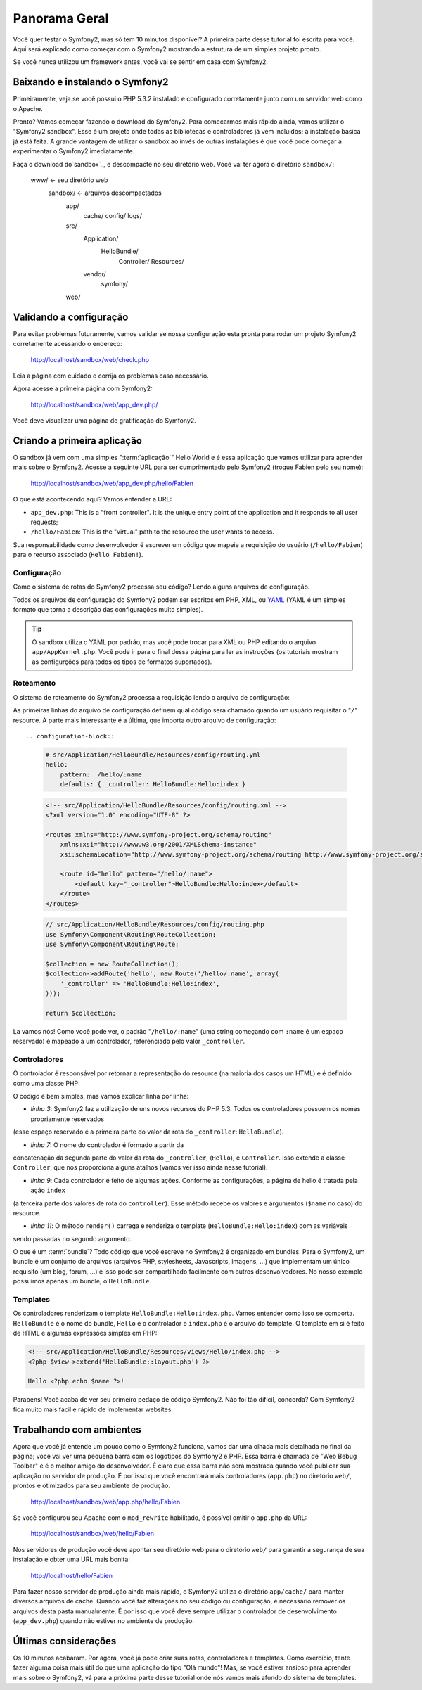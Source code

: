 Panorama Geral
==============

Você quer testar o Symfony2, mas só tem 10 minutos disponível? A primeira parte 
desse tutorial foi escrita para você. Aqui será explicado como começar com o Symfony2 
mostrando a estrutura de um simples projeto pronto.

Se você nunca utilizou um framework antes, você vai se sentir em casa com Symfony2.

.. index::
   pair: Sandbox; Download

Baixando e instalando o Symfony2
--------------------------------

Primeiramente, veja se você possui o PHP 5.3.2 instalado e configurado corretamente 
junto com um servidor web como o Apache.

Pronto? Vamos começar fazendo o download do Symfony2. Para comecarmos mais rápido ainda, 
vamos utilizar o "Symfony2 sandbox". Esse é um projeto onde todas as bibliotecas e 
controladores já vem incluídos; a instalação básica já está feita. A grande vantagem 
de utilizar o sandbox ao invés de outras instalações é que você pode começar a 
experimentar o Symfony2 imediatamente.

Faça o download do`sandbox`_, e descompacte no seu diretório web. Você vai ter agora 
o diretório ``sandbox/``:  

    www/ <- seu diretório web
        sandbox/ <- arquivos descompactados
            app/
                cache/
                config/
                logs/
            src/
                Application/
                    HelloBundle/
                        Controller/
                        Resources/
                vendor/
                    symfony/
            web/

.. index::
   single: Instalação; Checar

Validando a configuração
------------------------

Para evitar problemas futuramente, vamos validar se nossa configuração 
esta pronta para rodar um projeto Symfony2 corretamente acessando o endereço:

    http://localhost/sandbox/web/check.php

Leia a página com cuidado e corrija os problemas caso necessário.

Agora acesse a primeira página com Symfony2:  

    http://localhost/sandbox/web/app_dev.php/

Você deve visualizar uma página de gratificação do Symfony2.

Criando a primeira aplicação
----------------------------

O sandbox já vem com uma simples ":term:`aplicação`" Hello World e é essa aplicação 
que vamos utilizar para aprender mais sobre o Symfony2. Acesse a seguinte URL para 
ser cumprimentado pelo Symfony2 (troque Fabien pelo seu nome):

    http://localhost/sandbox/web/app_dev.php/hello/Fabien

O que está acontecendo aqui? Vamos entender a URL:

.. index:: Front Controller

* ``app_dev.php``: This is a "front controller". It is the unique entry point
  of the application and it responds to all user requests;

* ``/hello/Fabien``: This is the "virtual" path to the resource the user wants
  to access.

Sua responsabilidade como desenvolvedor é escrever um código que mapeie a requisição 
do usuário (``/hello/Fabien``) para o recurso associado (``Hello Fabien!``). 

.. index::
   single: Configuração

Configuração
~~~~~~~~~~~~

Como o sistema de rotas do Symfony2 processa seu código? Lendo alguns arquivos de configuração.

Todos os arquivos de configuração do Symfony2 podem ser escritos em PHP, XML, ou 
`YAML`_ (YAML é um simples formato que torna a descrição das configurações muito simples).

.. tip::
    
    O sandbox utiliza o YAML por padrão, mas você pode trocar para XML ou PHP 
    editando o arquivo ``app/AppKernel.php``. Você pode ir para o final dessa 
    página para ler as instruções (os tutoriais mostram as configurções 
    para todos os tipos de formatos suportados).
    
.. index::
   single: Roteamento
   pair: Configuração; Rotas

Roteamento
~~~~~~~~~~

O sistema de roteamento do Symfony2 processa a requisição lendo o arquivo de configuração:

.. configuration-block::

    .. code-block:: yaml

        # app/config/routing.yml
        homepage:
            pattern:  /
            defaults: { _controller: FrameworkBundle:Default:index }

        hello:
            resource: HelloBundle/Resources/config/routing.yml

    .. code-block:: xml

        <!-- app/config/routing.xml -->
        <?xml version="1.0" encoding="UTF-8" ?>

        <routes xmlns="http://www.symfony-project.org/schema/routing"
            xmlns:xsi="http://www.w3.org/2001/XMLSchema-instance"
            xsi:schemaLocation="http://www.symfony-project.org/schema/routing http://www.symfony-project.org/schema/routing/routing-1.0.xsd">

            <route id="homepage" pattern="/">
                <default key="_controller">FrameworkBundle:Default:index</default>
            </route>

            <import resource="HelloBundle/Resources/config/routing.xml" />
        </routes>

    .. code-block:: php

        // app/config/routing.php
        use Symfony\Component\Routing\RouteCollection;
        use Symfony\Component\Routing\Route;

        $collection = new RouteCollection();
        $collection->addRoute('homepage', new Route('/', array(
            '_controller' => 'FrameworkBundle:Default:index',
        )));
        $collection->addCollection($loader->import("HelloBundle/Resources/config/routing.php"));

        return $collection;

As primeiras linhas do arquivo de configuração definem qual código será chamado 
quando um usuário requisitar o "``/``" resource. A parte mais interessante é a última, 
que importa outro arquivo de configuração::

.. configuration-block::

    .. code-block:: yaml

        # src/Application/HelloBundle/Resources/config/routing.yml
        hello:
            pattern:  /hello/:name
            defaults: { _controller: HelloBundle:Hello:index }

    .. code-block:: xml

        <!-- src/Application/HelloBundle/Resources/config/routing.xml -->
        <?xml version="1.0" encoding="UTF-8" ?>

        <routes xmlns="http://www.symfony-project.org/schema/routing"
            xmlns:xsi="http://www.w3.org/2001/XMLSchema-instance"
            xsi:schemaLocation="http://www.symfony-project.org/schema/routing http://www.symfony-project.org/schema/routing/routing-1.0.xsd">

            <route id="hello" pattern="/hello/:name">
                <default key="_controller">HelloBundle:Hello:index</default>
            </route>
        </routes>

    .. code-block:: php

        // src/Application/HelloBundle/Resources/config/routing.php
        use Symfony\Component\Routing\RouteCollection;
        use Symfony\Component\Routing\Route;

        $collection = new RouteCollection();
        $collection->addRoute('hello', new Route('/hello/:name', array(
            '_controller' => 'HelloBundle:Hello:index',
        )));

        return $collection;

La vamos nós! Como você pode ver, o padrão "``/hello/:name``" (uma string começando 
com ``:name`` é um espaço reservado) é mapeado a um controlador, referenciado pelo valor ``_controller``. 

.. index::
   single: Controlador
   single: MVC; Controlador

Controladores
~~~~~~~~~~~~~

O controlador é responsável por retornar a representação do resource (na maioria dos casos um HTML) e é definido como uma classe PHP:

.. code-block:: php
   :linenos:

    // src/Application/HelloBundle/Controller/HelloController.php

    namespace Application\HelloBundle\Controller;

    use Symfony\Bundle\FrameworkBundle\Controller\Controller;

    class HelloController extends Controller
    {
        public function indexAction($name)
        {
            return $this->render('HelloBundle:Hello:index.php', array('name' => $name));

            // render a Twig template instead
            // return $this->render('HelloBundle:Hello:index.twig', array('name' => $name));
        }
    }

O código é bem simples, mas vamos explicar linha por linha:

* *linha 3*: Symfony2 faz a utilização de uns novos recursos do PHP 5.3. Todos os controladores possuem os nomes propriamente reservados 
(esse espaço reservado é a primeira parte do valor da rota do ``_controller``: ``HelloBundle``).

* *linha 7*: O nome do controlador é formado a partir da 
concatenação da segunda parte do valor da rota do ``_controller``, (``Hello``), e ``Controller``. Isso extende a classe ``Controller``, 
que nos proporciona alguns atalhos (vamos ver isso ainda nesse tutorial).
  
* *linha 9*: Cada controlador é feito de algumas ações. Conforme as configurações, a página de hello é tratada pela ação ``index`` 
(a terceira parte dos valores de rota do ``controller``). Esse método recebe os valores e argumentos (``$name`` no caso) do resource.

* *linha 11*: O método ``render()`` carrega e renderiza o template (``HelloBundle:Hello:index``) com as variáveis 
sendo passadas no segundo argumento. 

O que é um :term:`bundle`? Todo código que você escreve no Symfony2 é organizado em bundles. Para o Symfony2, um bundle é um 
conjunto de arquivos (arquivos PHP, stylesheets, Javascripts, imagens, ...) que implementam um único requisito (um blog, forum, ...) 
e isso pode ser compartilhado facilmente com outros desenvolvedores. No nosso exemplo possuimos apenas um bundle, o ``HelloBundle``.

Templates
~~~~~~~~~

Os controladores renderizam o template ``HelloBundle:Hello:index.php``. Vamos entender como isso se comporta. ``HelloBundle`` é o nome do bundle, 
``Hello`` é o controlador e ``index.php`` é o arquivo do template. O template em si é feito de HTML e algumas expressões simples em PHP:

.. code-block:: html+php

    <!-- src/Application/HelloBundle/Resources/views/Hello/index.php -->
    <?php $view->extend('HelloBundle::layout.php') ?>

    Hello <?php echo $name ?>!

Parabéns! Você acaba de ver seu primeiro pedaço de código Symfony2. Não foi tão difícil, concorda? Com Symfony2 fica muito mais fácil 
e rápido de implementar websites.  

.. index::
   single: Ambiente
   single: Configuração de; Ambiente

Trabalhando com ambientes
-------------------------

Agora que você já entende um pouco como o Symfony2 funciona, vamos dar uma olhada mais detalhada no final da página; 
você vai ver uma pequena barra com os logotipos do Symfony2 e PHP. Essa barra é chamada de "Web Bebug Toolbar" e é o melhor 
amigo do desenvolvedor. É claro que essa barra não será mostrada quando você publicar sua aplicação no servidor de produção. 
É por isso que você encontrará mais controladores (``app.php``) no diretório ``web/``, prontos e otimizados para seu ambiente 
de produção. 

    http://localhost/sandbox/web/app.php/hello/Fabien

Se você configurou seu Apache com o ``mod_rewrite`` habilitado, é possível omitir o ``app.php`` da URL:

    http://localhost/sandbox/web/hello/Fabien

Nos servidores de produção você deve apontar seu diretório web para o diretório ``web/`` para garantir a segurança de sua 
instalação e obter uma URL mais bonita:

    http://localhost/hello/Fabien

Para fazer nosso servidor de produção ainda mais rápido, o Symfony2 utiliza o diretório ``app/cache/`` para manter diversos arquivos 
de cache. Quando você faz alterações no seu código ou configuração, é necessário remover os arquivos desta pasta manualmente. É 
por isso que você deve sempre utilizar o controlador de desenvolvimento (``app_dev.php``) quando não estiver no ambiente de produção. 

Últimas considerações
---------------------

Os 10 minutos acabaram. Por agora, você já pode criar suas rotas, controladores e templates. Como exercício, tente fazer alguma 
coisa mais útil do que uma aplicação do tipo "Olá mundo"! Mas, se você estiver ansioso para aprender mais sobre o Symfony2, vá para a próxima 
parte desse tutorial onde nós vamos mais afundo do sistema de templates.

.. _sandbox: http://symfony-reloaded.org/code#sandbox
.. _YAML:    http://www.yaml.org/
